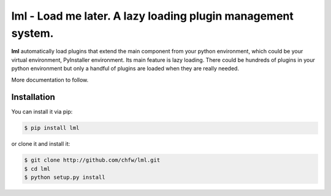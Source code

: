 ================================================================================
lml - Load me later. A lazy loading plugin management system.
================================================================================

.. image:: https://api.travis-ci.org/chfw/lml.svg?branch=master
   :target: http://travis-ci.org/chfw/lml

.. image:: https://codecov.io/github/chfw/lml/coverage.png
    :target: https://codecov.io/github/chfw/lml

.. image:: https://readthedocs.org/projects/lml/badge/?version=latest
   :target: http://lml.readthedocs.org/en/latest/

**lml** automatically load plugins that extend the main component from your
python environment, which could be your virtual environment, PyInstaller
environment. Its main feature is lazy loading. There could be hundreds of
plugins in your python environment but only a handful of plugins are loaded
when they are really needed. 

More documentation to follow.

Installation
================================================================================

You can install it via pip:

.. code-block:: bash

    $ pip install lml


or clone it and install it:

.. code-block:: bash

    $ git clone http://github.com/chfw/lml.git
    $ cd lml
    $ python setup.py install
